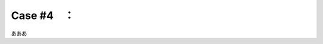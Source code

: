 .. _teams-case4:

**************************************************
Case #4　：　
**************************************************
あああ